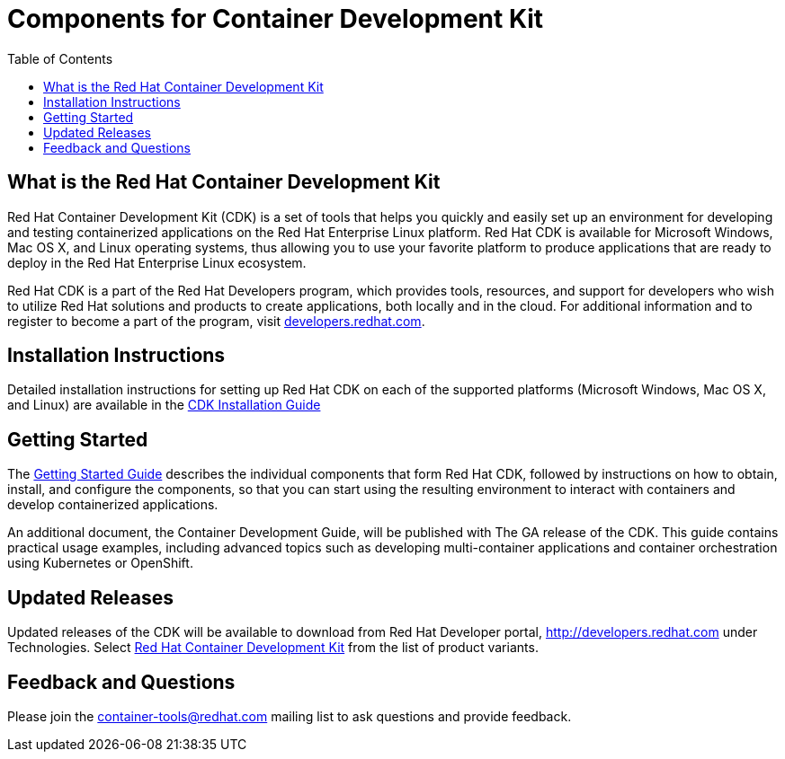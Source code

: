 = Components for Container Development Kit
:toc:

[[what-is-cdk]]
== What is the Red Hat Container Development Kit

Red Hat Container Development Kit (CDK) is a set of tools that helps you
quickly and easily set up an environment for developing and testing
containerized applications on the Red Hat Enterprise Linux platform. Red
Hat CDK is available for Microsoft Windows, Mac OS X, and Linux
operating systems, thus allowing you to use your favorite platform to
produce applications that are ready to deploy in the Red Hat Enterprise
Linux ecosystem.

Red Hat CDK is a part of the Red Hat Developers program, which provides
tools, resources, and support for developers who wish to utilize Red Hat
solutions and products to create applications, both locally and in the
cloud. For additional information and to register to become a part of
the program, visit http://developers.redhat.com[developers.redhat.com].

[[installation-instructions]]
== Installation Instructions

Detailed installation instructions for setting up Red Hat CDK on each of
the supported platforms (Microsoft Windows, Mac OS X, and Linux) are
available in the
https://access.redhat.com/documentation/en/red-hat-enterprise-linux-atomic-host/version-7/container-development-kit-installation-guide/[CDK
Installation Guide]

[[getting-started]]
== Getting Started

The
https://access.redhat.com/documentation/en/red-hat-enterprise-linux-atomic-host/version-7/getting-started-with-container-development-kit/[Getting
Started Guide] describes the individual components that form Red Hat
CDK, followed by instructions on how to obtain, install, and configure
the components, so that you can start using the resulting environment to
interact with containers and develop containerized applications.

An additional document, the Container Development Guide, will be
published with The GA release of the CDK. This guide contains practical
usage examples, including advanced topics such as developing
multi-container applications and container orchestration using
Kubernetes or OpenShift.

[[updated-releases]]
== Updated Releases

Updated releases of the CDK will be available to download from Red Hat
Developer portal, http://developers.redhat.com under Technologies.
Select http://developers.redhat.com/products/cdk/download/[Red Hat
Container Development Kit] from the list of product variants.

[[feedback-and-questions]]
== Feedback and Questions

Please join the container-tools@redhat.com mailing list to ask questions
and provide feedback.
